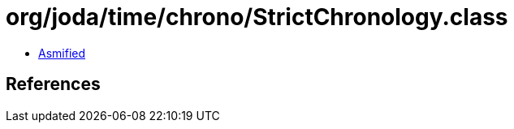 = org/joda/time/chrono/StrictChronology.class

 - link:StrictChronology-asmified.java[Asmified]

== References


